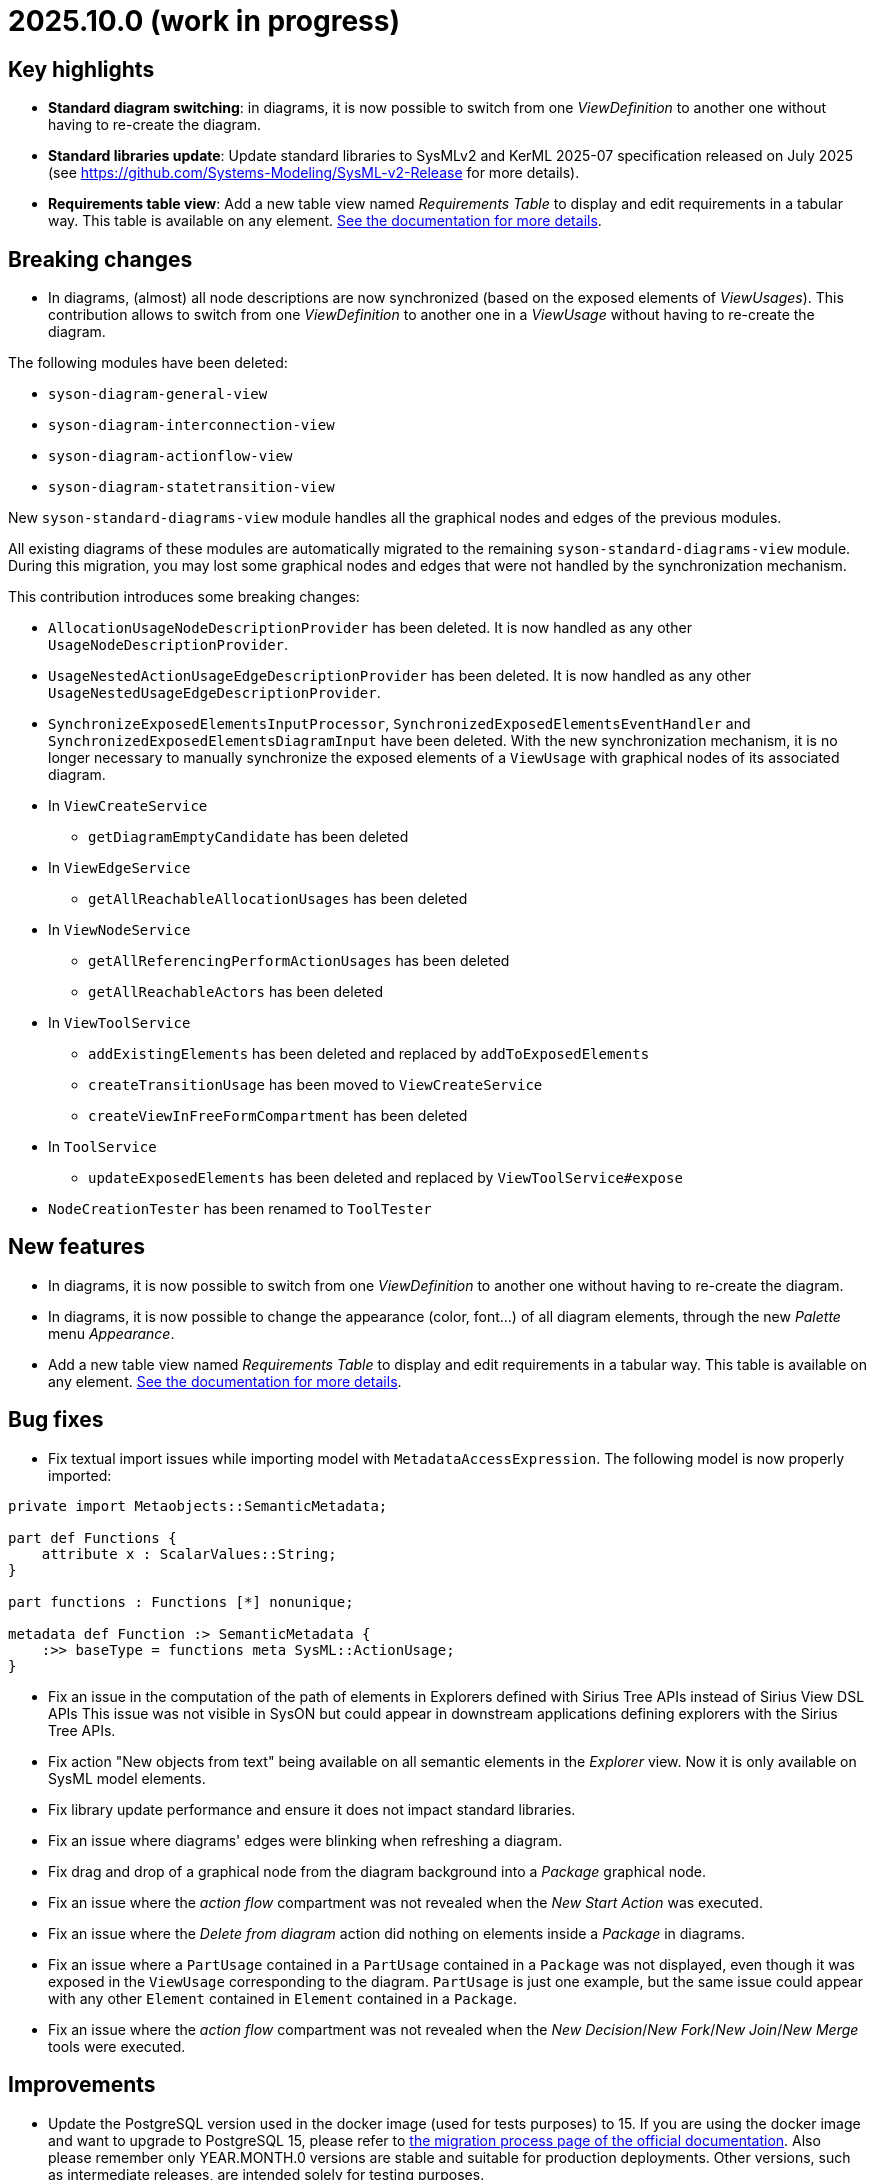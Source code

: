 = 2025.10.0 (work in progress)

== Key highlights

- *Standard diagram switching*: in diagrams, it is now possible to switch from one _ViewDefinition_ to another one without having to re-create the diagram.
- *Standard libraries update*: Update standard libraries to SysMLv2 and KerML 2025-07 specification released on July 2025 (see https://github.com/Systems-Modeling/SysML-v2-Release for more details).
- *Requirements table view*: Add a new table view named _Requirements Table_ to display and edit requirements in a tabular way. This table is available on any element.
xref:user-manual:features/requirement-management.adoc[See the documentation for more details].

== Breaking changes

- In diagrams, (almost) all node descriptions are now synchronized (based on the exposed elements of _ViewUsages_).
This contribution allows to switch from one _ViewDefinition_ to another one in a _ViewUsage_ without having to re-create the diagram.

The following modules have been deleted:

* `syson-diagram-general-view`
* `syson-diagram-interconnection-view`
* `syson-diagram-actionflow-view`
* `syson-diagram-statetransition-view`

New `syson-standard-diagrams-view` module handles all the graphical nodes and edges of the previous modules.

All existing diagrams of these modules are automatically migrated to the remaining `syson-standard-diagrams-view` module.
During this migration, you may lost some graphical nodes and edges that were not handled by the synchronization mechanism.

This contribution introduces some breaking changes:

* `AllocationUsageNodeDescriptionProvider` has been deleted. It is now handled as any other `UsageNodeDescriptionProvider`.
* `UsageNestedActionUsageEdgeDescriptionProvider` has been deleted. It is now handled as any other `UsageNestedUsageEdgeDescriptionProvider`.
* `SynchronizeExposedElementsInputProcessor`, `SynchronizedExposedElementsEventHandler` and `SynchronizedExposedElementsDiagramInput` have been deleted. With the new synchronization mechanism, it is no longer necessary to manually synchronize the exposed elements of a `ViewUsage` with graphical nodes of its associated diagram.
* In `ViewCreateService`
** `getDiagramEmptyCandidate` has been deleted
* In `ViewEdgeService`
** `getAllReachableAllocationUsages` has been deleted
* In `ViewNodeService`
** `getAllReferencingPerformActionUsages` has been deleted
** `getAllReachableActors` has been deleted
* In `ViewToolService`
** `addExistingElements` has been deleted and replaced by `addToExposedElements`
** `createTransitionUsage` has been moved to `ViewCreateService`
** `createViewInFreeFormCompartment` has been deleted
* In `ToolService`
** `updateExposedElements` has been deleted and replaced by `ViewToolService#expose`
* `NodeCreationTester` has been renamed to `ToolTester`

== New features

- In diagrams, it is now possible to switch from one _ViewDefinition_ to another one without having to re-create the diagram.
- In diagrams, it is now possible to change the appearance (color, font...) of all diagram elements, through the new _Palette_ menu _Appearance_.
- Add a new table view named _Requirements Table_ to display and edit requirements in a tabular way.
This table is available on any element.
xref:user-manual:features/requirement-management.adoc[See the documentation for more details].

== Bug fixes

- Fix textual import issues while importing model with `MetadataAccessExpression`.
The following model is now properly imported:

```
private import Metaobjects::SemanticMetadata;

part def Functions {
    attribute x : ScalarValues::String;
}

part functions : Functions [*] nonunique;

metadata def Function :> SemanticMetadata {
    :>> baseType = functions meta SysML::ActionUsage;
}
```
- Fix an issue in the computation of the path of elements in Explorers defined with Sirius Tree APIs instead of Sirius View DSL APIs
This issue was not visible in SysON but could appear in downstream applications defining explorers with the Sirius Tree APIs.
- Fix action "New objects from text" being available on all semantic elements in the _Explorer_ view.
Now it is only available on SysML model elements.
- Fix library update performance and ensure it does not impact standard libraries.
- Fix an issue where diagrams' edges were blinking when refreshing a diagram.
- Fix drag and drop of a graphical node from the diagram background into a _Package_ graphical node.
- Fix an issue where the _action flow_ compartment was not revealed when the _New Start Action_ was executed.
- Fix an issue where the _Delete from diagram_ action did nothing on elements inside a _Package_ in diagrams.
- Fix an issue where a `PartUsage` contained in a `PartUsage` contained in a `Package` was not displayed, even though it was exposed in the `ViewUsage` corresponding to the diagram.
`PartUsage` is just one example, but the same issue could appear with any other `Element` contained in `Element` contained in a `Package`.
- Fix an issue where the _action flow_ compartment was not revealed when the _New Decision_/_New Fork_/_New Join_/_New Merge_ tools were executed.

== Improvements

- Update the PostgreSQL version used in the docker image (used for tests purposes) to 15.
If you are using the docker image and want to upgrade to PostgreSQL 15, please refer to xref:installation-guide:migration-process.adoc[the migration process page of the official documentation].
Also please remember only YEAR.MONTH.0 versions are stable and suitable for production deployments.
Other versions, such as intermediate releases, are intended solely for testing purposes.
- Update standard libraries to SysMLv2 and KerML 2025-07 specification released on July 2025 (see https://github.com/Systems-Modeling/SysML-v2-Release for more details).
- Improve handling of `SemanticMetadata` by implicitly adding an implicit `Subclassification` or `Subsetting` to the annotated `Type`.

In the following example, _a0_ now automatically subsets _functions_ and _A0_ now automatically subclassifies _Function_:

```
private import Metaobjects::SemanticMetadata;

part def Functions {
    attribute x : ScalarValues::String;
}

part functions : Functions [*] nonunique;

metadata def Function :> SemanticMetadata {
    :>> baseType = functions meta SysML::ActionUsage;
}

#Function action a0; // a0 subset functions
#Function action def A0; // A0 subclassify Functions
```
- Move `RequirementUsage`'s _ReqId_ property from the _Advanced_ tab to the _Core_ tab of the _Details View_.
- Since it is now possible to switch from a _Standard Diagram View_ to another in SysON (for example from _General View_ to _Interconnection View_), the `ViewDefinition` name in displayed in the label of the `ViewUsage` in the _Explorer View_.
With this enhancement, users can now easily identify which `ViewDefinition` is used by a `ViewUsage`.
In addition, the `ViewUsages` default name does not contain the name of the `ViewDefinition` anymore.
With this enhancement, users avoid confusion when switching from one _ViewDefinition_ to another one in a `ViewUsage`.

image::view-usage-label-with-type-explorer-view.png[ViewUsage in Explorer View, width=65%,height=65%]

- Standardize read-only computation.
We removed the assumptions SysON made on whether a resource is read-only.
Resources are now considered read-only if:
* They are Sirius Web libraries imported by reference
* They are textual SysML files imported as read-only
* They are standard libraries (SysML and KerML)
All the other resources are read-write.
- Update the user documentation with information on library update impact analysis.
A dialog containing an impact analysis report is now displayed when an user attempts to update a library.
This dialog lists references that will be removed from the models because their target doesn't exist anymore (e.g. a `PartDefinition` that was typing a `PartUsage` in a model but doesn't exist in the new version of the library).

image::release-notes-library-update-impact-analysis.png[Dialog showing the impact analysis report of the 'Update library' action, width=85%,height=85%]

== Dependency update

- Update to https://github.com/eclipse-sirius/sirius-web[Sirius Web 2025.8.10]
- Update to https://github.com/spring-projects/spring-boot/releases/tag/v3.5.5[Spring Boot 3.5.5]
- Update to vite 7.1.1 and @vitejs/plugin-react 5.0.0
- Update to vitest 3.2.4 and @vitest/coverage-v8 3.2.4
- Update to @types/node 22.16.0 to match the version of node that we are using

== Technical details

* For technical details on this {product} release (including breaking changes), please refer to https://github.com/eclipse-syson/syson/blob/main/CHANGELOG.adoc[changelog].
